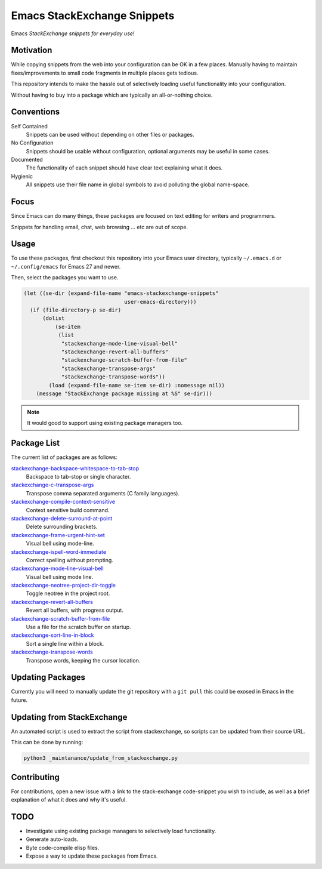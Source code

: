 
****************************
Emacs StackExchange Snippets
****************************

Emacs *StackExchange snippets for everyday use!*

Motivation
==========

While copying snippets from the web into your configuration can be OK in a few places.
Manually having to maintain fixes/improvements to small code fragments in multiple places gets tedious.

This repository intends to make the hassle out of selectively
loading useful functionality into your configuration.

Without having to buy into a package which are typically an all-or-nothing choice.


Conventions
===========

Self Contained
   Snippets can be used without depending on other files or packages.
No Configuration
   Snippets should be usable without configuration,
   optional arguments may be useful in some cases.
Documented
   The functionality of each snippet should have clear text explaining what it does.
Hygienic
   All snippets use their file name in global symbols to avoid polluting the global name-space.


Focus
=====

Since Emacs can do many things, these packages are focused on text editing for writers and programmers.

Snippets for handling email, chat, web browsing ... etc are out of scope.


Usage
=====

To use these packages, first checkout this repository into your Emacs user directory,
typically ``~/.emacs.d`` or ``~/.config/emacs`` for Emacs 27 and newer.

Then, select the packages you want to use.


.. code-block:: elisp

   (let ((se-dir (expand-file-name "emacs-stackexchange-snippets"
                                   user-emacs-directory)))
     (if (file-directory-p se-dir)
         (dolist
             (se-item
              (list
               "stackexchange-mode-line-visual-bell"
               "stackexchange-revert-all-buffers"
               "stackexchange-scratch-buffer-from-file"
               "stackexchange-transpose-args"
               "stackexchange-transpose-words"))
           (load (expand-file-name se-item se-dir) :nomessage nil))
       (message "StackExchange package missing at %S" se-dir)))

.. note::

   It would good to support using existing package managers too.


Package List
============

The current list of packages are as follows:

.. BEGIN PACKAGE LIST

`stackexchange-backspace-whitespace-to-tab-stop <https://emacs.stackexchange.com/a/56084>`__
   Backspace to tab-stop or single character.
`stackexchange-c-transpose-args <https://emacs.stackexchange.com/a/47934>`__
   Transpose comma separated arguments (C family languages).
`stackexchange-compile-context-sensitive <https://emacs.stackexchange.com/a/56008>`__
   Context sensitive build command.
`stackexchange-delete-surround-at-point <https://emacs.stackexchange.com/a/54679>`__
   Delete surrounding brackets.
`stackexchange-frame-urgent-hint-set <https://emacs.stackexchange.com/a/56037>`__
   Visual bell using mode-line.
`stackexchange-ispell-word-immediate <https://emacs.stackexchange.com/a/55545>`__
   Correct spelling without prompting.
`stackexchange-mode-line-visual-bell <https://emacs.stackexchange.com/a/55988>`__
   Visual bell using mode line.
`stackexchange-neotree-project-dir-toggle <https://emacs.stackexchange.com/a/29500>`__
   Toggle neotree in the project root.
`stackexchange-revert-all-buffers <https://emacs.stackexchange.com/a/50730>`__
   Revert all buffers, with progress output.
`stackexchange-scratch-buffer-from-file <https://emacs.stackexchange.com/a/38709>`__
   Use a file for the scratch buffer on startup.
`stackexchange-sort-line-in-block <https://emacs.stackexchange.com/a/54023>`__
   Sort a single line within a block.
`stackexchange-transpose-words <https://emacs.stackexchange.com/a/54055>`__
   Transpose words, keeping the cursor location.

.. END PACKAGE LIST


Updating Packages
=================

Currently you will need to manually update the git repository with a ``git pull``
this could be exosed in Emacs in the future.


Updating from StackExchange
===========================

An automated script is used to extract the script from stackexchange,
so scripts can be updated from their source URL.

This can be done by running:

.. code-block:: sh

   python3 _maintanance/update_from_stackexchange.py


Contributing
============

For contributions, open a new issue with a link to the stack-exchange code-snippet you wish to include,
as well as a brief explanation of what it does and why it's useful.


TODO
====

- Investigate using existing package managers to selectively load functionality.
- Generate auto-loads.
- Byte code-compile elisp files.
- Expose a way to update these packages from Emacs.
